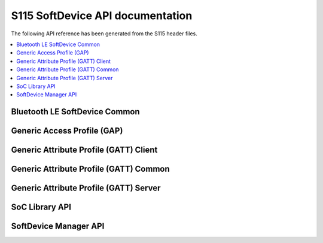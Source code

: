 .. s115_api:

S115 SoftDevice API documentation
#################################

The following API reference has been generated from the S115 header files.

.. contents::
   :local:
   :depth: 2

Bluetooth LE SoftDevice Common
******************************

.. doxygengroup:: BLE_COMMON
   :project: s115_api
   :inner:

Generic Access Profile (GAP)
****************************

.. doxygengroup:: BLE_GAP
   :project: s115_api
   :inner:

Generic Attribute Profile (GATT) Client
***************************************

.. doxygengroup:: BLE_GATTC
   :project: s115_api
   :inner:

Generic Attribute Profile (GATT) Common
***************************************

.. doxygengroup:: BLE_GATT
   :project: s115_api
   :inner:

Generic Attribute Profile (GATT) Server
***************************************

.. doxygengroup:: BLE_GATTS
   :project: s115_api
   :inner:

SoC Library API
***************

.. doxygengroup:: nrf_soc_api
   :project: s115_api
   :inner:

SoftDevice Manager API
**********************

.. doxygengroup:: nrf_sdm_api
   :project: s115_api
   :inner:
